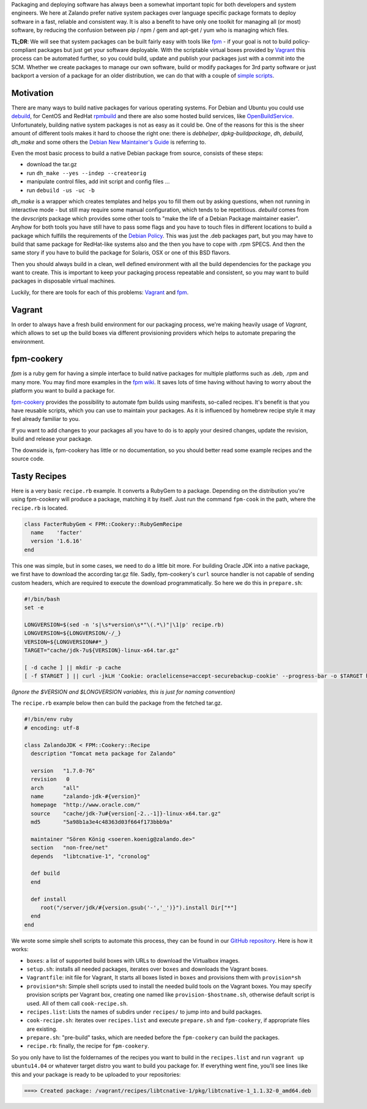 .. title: Building System Packages
.. slug: building-system-packages
.. date: 2015/03/17 10:00:00
.. tags: packaging, vagrant, fpm, fpm-cookery
.. link:
.. description: package building made easy with Vagrant and fpm-cookery
.. author: Felix Mueller
.. type: text
.. image: building-system-packages.jpg

Packaging and deploying software has always been a somewhat important topic for both developers and system engineers. We here at Zalando prefer native system packages over language specific package formats to deploy software in a fast, reliable and consistent way. It is also a benefit to have only one toolkit for managing all (or most) software, by reducing the confusion between pip / npm / gem and apt-get / yum who is managing which files.

.. TEASER_END

**TL;DR**: We will see that system packages can be built fairly easy with tools like `fpm`_ - if your goal is not to build policy-compliant packages but just get your software deployable. With the scriptable virtual boxes provided by `Vagrant`_ this process can be automated further, so you could build, update and publish your packages just with a commit into the SCM.
Whether we create packages to manage our own software, build or modify packages for 3rd party software or just backport a version of a package for an older distribution, we can do that with a couple of `simple scripts`_.

Motivation
==========

There are many ways to build native packages for various operating systems. For Debian and Ubuntu you could use `debuild`_, for CentOS and RedHat `rpmbuild`_ and there are also some hosted build services, like `OpenBuildService`_.
Unfortunately, building native system packages is not as easy as it could be. One of the reasons for this is the sheer amount of different tools makes it hard to choose the right one: there is `debhelper`, `dpkg-buildpackage`, `dh`, `debuild`, `dh_make` and some others the `Debian New Maintainer's Guide`_ is referring to.

Even the most basic process to build a native Debian package from source, consists of these steps:

- download the tar.gz
- run ``dh_make --yes --indep --createorig``
- manipulate control files, add init script and config files ...
- run ``debuild -us -uc -b``

`dh_make` is a wrapper which creates templates and helps you to fill them out by asking questions, when not running in interactive mode - but still may require some manual configuration, which tends to be repetitious. `debuild` comes from the `devscripts` package which provides some other tools to "make the life of a Debian Package maintainer easier". Anyhow for both tools you have still have to pass some flags and you have to touch files in different locations to build a package which fulfills the requirements of the `Debian Policy`_.
This was just the .deb packages part, but you may have to build that same package for RedHat-like systems also and the then you have to cope with .rpm SPECS. And then the same story if you have to build the package for Solaris, OSX or one of this BSD flavors.

Then you should always build in a clean, well defined environment with all the build dependencies for the package you want to create. This is important to keep your packaging process repeatable and consistent, so you may want to build packages in disposable virtual machines.

Luckily, for there are tools for each of this problems: `Vagrant`_ and `fpm`_.

Vagrant
=======

In order to always have a fresh build environment for our packaging process, we're making heavily usage of `Vagrant`, which allows to set up the build boxes via different provisioning providers which helps to automate preparing the environment.

fpm-cookery
===========

`fpm` is a ruby gem for having a simple interface to build native packages for multiple platforms such as .deb, .rpm and many more. You may find more examples in the `fpm wiki`_. It saves lots of time having without having to worry about the platform you want to build a package for.

`fpm-cookery`_ provides the possibility to automate fpm builds using manifests, so-called recipes. It's benefit is that you have reusable scripts, which you can use to maintain your packages. As it is influenced by homebrew recipe style it may feel already familiar to you.

If you want to add changes to your packages all you have to do is to apply your desired changes, update the revision, build and release your package.

The downside is, fpm-cookery has little or no documentation, so you should better read some example recipes and the source code.

Tasty Recipes
=============

Here is a very basic ``recipe.rb`` example. It converts a RubyGem to a package. Depending on the distribution you're using fpm-cookery will produce a package, matching it by itself. Just run the command ``fpm-cook`` in the path, where the ``recipe.rb`` is located.

.. code-block:: ruby

  class FacterRubyGem < FPM::Cookery::RubyGemRecipe
    name    'facter'
    version '1.6.16'
  end

This one was simple, but in some cases, we need to do a little bit more. For building Oracle JDK into a native package, we first have to download the according tar.gz file. Sadly, fpm-cookery's ``curl`` source handler is not capable of sending custom headers, which are required to execute the download programmatically. So here we do this in ``prepare.sh``:

.. code-block:: bash

  #!/bin/bash
  set -e

  LONGVERSION=$(sed -n 's|\s*version\s*"\(.*\)"|\1|p' recipe.rb)
  LONGVERSION=${LONGVERSION/-/_}
  VERSION=${LONGVERSION##*_}
  TARGET="cache/jdk-7u${VERSION}-linux-x64.tar.gz"

  [ -d cache ] || mkdir -p cache
  [ -f $TARGET ] || curl -jkLH 'Cookie: oraclelicense=accept-securebackup-cookie' --progress-bar -o $TARGET http://download.oracle.com/otn-pub/java/jdk/7u${VERSION}-b13/jdk-7u${VERSION}-linux-x64.tar.gz

`(Ignore the $VERSION and $LONGVERSION variables, this is just for naming convention)`

The ``recipe.rb`` example below then can build the package from the fetched tar.gz.

.. code-block:: ruby

  #!/bin/env ruby
  # encoding: utf-8

  class ZalandoJDK < FPM::Cookery::Recipe
    description "Tomcat meta package for Zalando"

    version   "1.7.0-76"
    revision   0
    arch      "all"
    name      "zalando-jdk-#{version}"
    homepage  "http://www.oracle.com/"
    source    "cache/jdk-7u#{version[-2..-1]}-linux-x64.tar.gz"
    md5	      "5a98b1a3e4c48363d03f664f173bbb9a"

    maintainer "Sören König <soeren.koenig@zalando.de>"
    section   "non-free/net"
    depends   "libtcnative-1", "cronolog"

    def build
    end

    def install
       root("/server/jdk/#{version.gsub('-','_')}").install Dir["*"]
    end
  end

We wrote some simple shell scripts to automate this process, they can be found in our `GitHub repository`_. Here is how it works:

- ``boxes``: a list of supported build boxes with URLs to download the Virtualbox images.
- ``setup.sh``: installs all needed packages, iterates over ``boxes`` and downloads the Vagrant boxes.
- ``Vagrantfile``: init file for Vagrant, It starts all boxes listed in ``boxes`` and provisions them with ``provision*sh``
- ``provision*sh``: Simple shell scripts used to install the needed build tools on the Vagrant boxes. You may specify provision scripts per Vagrant box, creating one named like ``provision-$hostname.sh``, otherwise default script is used. All of them call ``cook-recipe.sh``.
- ``recipes.list``: Lists the names of subdirs under ``recipes/`` to jump into and build packages.
- ``cook-recipe.sh``: iterates over ``recipes.list`` and execute ``prepare.sh`` and ``fpm-cookery``, if appropriate files are existing.
- ``prepare.sh``: "pre-build" tasks, which are needed before the ``fpm-cookery`` can build the packages.
- ``recipe.rb``: finally, the recipe for ``fpm-cookery``.

So you only have to list the foldernames of the recipes you want to build in the ``recipes.list`` and run ``vagrant up ubuntu14.04`` or whatever target distro you want to build you package for. If everything went fine, you'll see lines like this and your package is ready to be uploaded to your repositories:

.. code-block::

    ===> Created package: /vagrant/recipes/libtcnative-1/pkg/libtcnative-1_1.1.32-0_amd64.deb

.. _debuild: http://manpages.ubuntu.com/manpages/trusty/man1/debuild.1.html
.. _rpmbuild: http://www.rpm.org/max-rpm-snapshot/rpmbuild.8.html
.. _OpenBuildService: https://build.opensuse.org
.. _vagrant: https://www.vagrantup.com/
.. _fpm: https://github.com/jordansissel/fpm
.. _fpm-cookery: https://github.com/bernd/fpm-cookery
.. _fpm wiki: https://github.com/jordansissel/fpm/wiki
.. _GitHub repository: https://github.com/zalando/package-build
.. _simple scripts: https://github.com/zalando/package-build
.. _Debian New Maintainer's Guide: https://www.debian.org/doc/manuals/maint-guide/
.. _Debian Policy: https://www.debian.org/doc/debian-policy/